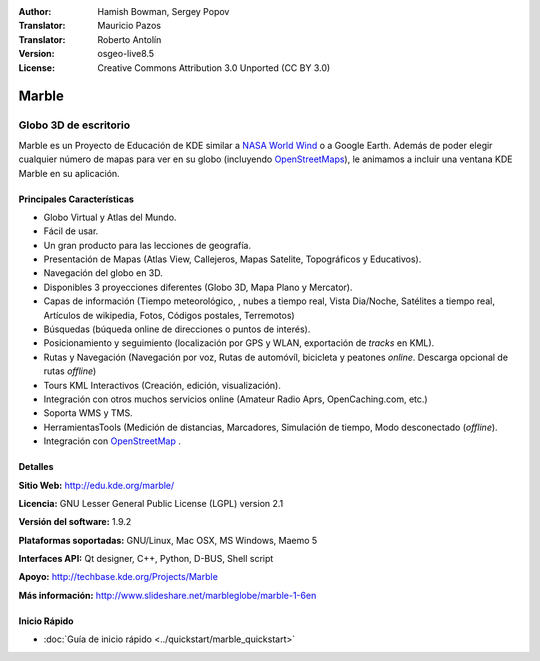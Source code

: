 :Author: Hamish Bowman, Sergey Popov 
:Translator: Mauricio Pazos
:Translator: Roberto Antolín
:Version: osgeo-live8.5
:License: Creative Commons Attribution 3.0 Unported (CC BY 3.0)

.. image:: /images/project_logos/logo-marble.png
  :alt: project logo
  :align: right
  :target: http://edu.kde.org/marble/

.. image:: /images/logos/OSGeo_project.png
  :scale: 100 %
  :alt: OSGeo Project
  :align: right
  :target: http://www.osgeo.org/

Marble
================================================================================

Globo 3D de escritorio
~~~~~~~~~~~~~~~~~~~~~~~~~~~~~~~~~~~~~~~~~~~~~~~~~~~~~~~~~~~~~~~~~~~~~~~~~~~~~~~~

Marble es un Proyecto de Educación de KDE similar a 
`NASA World Wind <http://worldwind.arc.nasa.gov/java/>`_ o a Google Earth.
Además de poder elegir cualquier número de mapas para ver en su
globo (incluyendo `OpenStreetMaps <http://www.osm.org>`_), le animamos a incluir 
una ventana KDE Marble en su aplicación.


Principales Características
--------------------------------------------------------------------------------

.. image:: /images/projects/marble/marble-history.png
  :scale: 64 %
  :alt: screenshot
  :align: right

* Globo Virtual y Atlas del Mundo.
* Fácil de usar.
* Un gran producto para las lecciones de geografía. 
* Presentación de Mapas (Atlas View, Callejeros, Mapas Satelite, Topográficos y  Educativos).
* Navegación del globo en 3D.
* Disponibles 3 proyecciones diferentes (Globo 3D, Mapa Plano y Mercator).
* Capas de información (Tiempo meteorológico, , nubes a tiempo real, Vista Dia/Noche, Satélites a tiempo real, Artículos de wikipedia, Fotos, Códigos postales, Terremotos) 
* Búsquedas (búqueda online de direcciones o puntos de interés).
* Posicionamiento y seguimiento (localización por GPS y WLAN, exportación de *tracks* en KML).
* Rutas y Navegación (Navegación por voz, Rutas de automóvíl, bicicleta y peatones  *online*. Descarga opcional de rutas *offline*)
* Tours KML Interactivos (Creación, edición, visualización).
* Integración con otros muchos servicios online (Amateur Radio Aprs, OpenCaching.com, etc.)
* Soporta WMS y TMS.
* HerramientasTools (Medición de distancias, Marcadores, Simulación de tiempo, Modo desconectado (*offline*).
* Integración con `OpenStreetMap <http://www.osm.org>`_ .

Detalles
--------------------------------------------------------------------------------

**Sitio Web:** http://edu.kde.org/marble/

**Licencia:** GNU Lesser General Public License (LGPL) version 2.1

**Versión del software:** 1.9.2

**Plataformas soportadas:** GNU/Linux, Mac OSX, MS Windows, Maemo 5 

**Interfaces API:** Qt designer, C++, Python, D-BUS, Shell script

**Apoyo:** http://techbase.kde.org/Projects/Marble 

**Más información:** http://www.slideshare.net/marbleglobe/marble-1-6en 


Inicio Rápido
--------------------------------------------------------------------------------

* :doc:`Guía de inicio rápido <../quickstart/marble_quickstart>`

